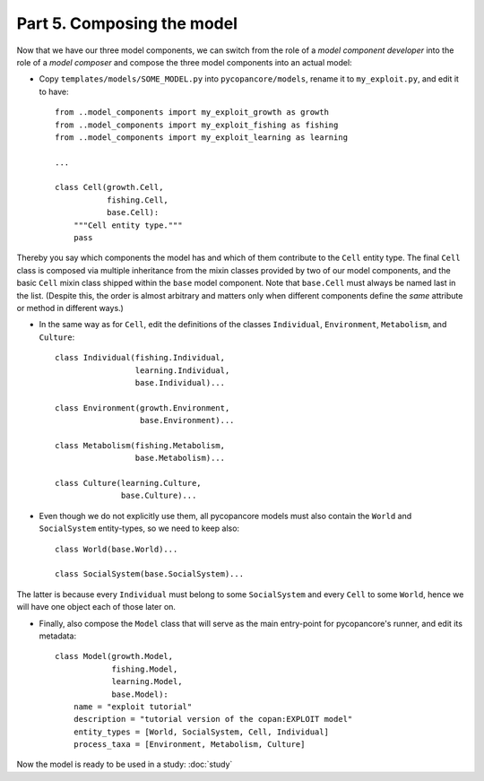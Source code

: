 Part 5. Composing the model
---------------------------

Now that we have our three model components, we can switch from the role of a
*model component developer* into the role of a *model composer* and compose 
the three model components into an actual model:

- Copy ``templates/models/SOME_MODEL.py`` into ``pycopancore/models``, 
  rename it to ``my_exploit.py``, and edit it to have::
  
    from ..model_components import my_exploit_growth as growth
    from ..model_components import my_exploit_fishing as fishing
    from ..model_components import my_exploit_learning as learning

    ...
    
    class Cell(growth.Cell,
               fishing.Cell,
               base.Cell):
        """Cell entity type."""
        pass

Thereby you say which components the model has and which of them contribute to
the ``Cell`` entity type. The final ``Cell`` class is composed via multiple 
inheritance from the mixin classes provided by two of our model components,
and the basic ``Cell`` mixin class shipped within the ``base`` model component.
Note that ``base.Cell`` must always be named last in the list. (Despite this,
the order is almost arbitrary and matters only when different components
define the *same* attribute or method in different ways.)

- In the same way as for ``Cell``, edit the definitions of the classes 
  ``Individual``, ``Environment``, ``Metabolism``, and ``Culture``::
  
    class Individual(fishing.Individual,
                     learning.Individual,
                     base.Individual)...
                     
    class Environment(growth.Environment,
                      base.Environment)...
    
    class Metabolism(fishing.Metabolism,
                     base.Metabolism)...
                     
    class Culture(learning.Culture,
                  base.Culture)...
                  
- Even though we do not explicitly use them, all pycopancore models must also
  contain the ``World`` and ``SocialSystem`` entity-types, so we need to keep
  also::

    class World(base.World)...

    class SocialSystem(base.SocialSystem)...
  
The latter is because every ``Individual`` must belong to some ``SocialSystem`` 
and every ``Cell`` to some ``World``, hence we will have one object each of
those later on.

- Finally, also compose the ``Model`` class that will serve as the main 
  entry-point for pycopancore's runner, and edit its metadata::
  
    class Model(growth.Model,
                fishing.Model,
                learning.Model,
                base.Model):
        name = "exploit tutorial"
        description = "tutorial version of the copan:EXPLOIT model"
        entity_types = [World, SocialSystem, Cell, Individual]
        process_taxa = [Environment, Metabolism, Culture]

Now the model is ready to be used in a study: :doc:`study`
